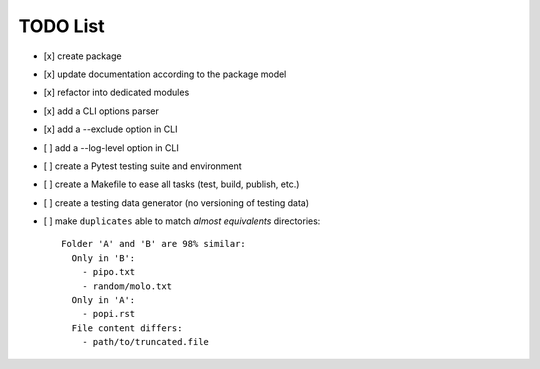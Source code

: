TODO List
=========

- [x] create package
- [x] update documentation according to the package model
- [x] refactor into dedicated modules
- [x] add a CLI options parser
- [x] add a --exclude option in CLI
- [ ] add a --log-level option in CLI
- [ ] create a Pytest testing suite and environment
- [ ] create a Makefile to ease all tasks (test, build, publish, etc.)
- [ ] create a testing data generator (no versioning of testing data)
- [ ] make ``duplicates`` able to match *almost equivalents* directories::

    Folder 'A' and 'B' are 98% similar:
      Only in 'B':
        - pipo.txt
        - random/molo.txt
      Only in 'A':
        - popi.rst
      File content differs:
        - path/to/truncated.file
